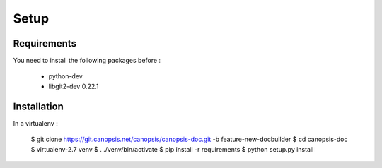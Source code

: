 .. _canopsis-doc_setup:


Setup
=====

Requirements
------------

You need to install the following packages before :

 - python-dev
 - libgit2-dev 0.22.1

Installation
------------

In a virtualenv :

    $ git clone https://git.canopsis.net/canopsis/canopsis-doc.git -b feature-new-docbuilder
    $ cd canopsis-doc
    $ virtualenv-2.7 venv
    $ . ./venv/bin/activate
    $ pip install -r requirements
    $ python setup.py install

.. note:
	You need to have the same release of libgit2 and pygit2 in order to compile tools

